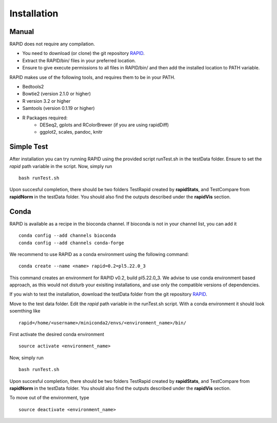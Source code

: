 
Installation
============

Manual
------

RAPID does not require any compilation. 

* You need to download (or clone) the git repository `RAPID <https://github.com/SchulzLab/RAPID>`_. 
* Extract the RAPID/bin/ files in your preferred location. 
* Ensure to give execute permissions to all files in RAPID/bin/ and then add the installed location to PATH variable.

RAPID makes use of the following tools, and requires them to be in your PATH.

* Bedtools2
* Bowtie2 (version 2.1.0 or higher)
* R version 3.2 or higher
* Samtools (version 0.1.19 or higher)
* R Packages required:
   * DESeq2, gplots and RColorBrewer (if you are using rapidDiff)
   * ggplot2, scales, pandoc, knitr

Simple Test
-----------
After installation you can try running RAPID using the provided script runTest.sh in the testData folder. Ensure to set the *rapid* path variable in the script.
Now, simply run ::

    bash runTest.sh

Upon succesful completion, there should be two folders TestRapid created by **rapidStats**, and TestCompare from **rapidNorm** in the testData folder. 
You should also find the outputs described under the **rapidVis** section.

Conda
-----

RAPID is available as a recipe in the bioconda channel. If bioconda is not in your channel list, you can add it ::

    conda config --add channels bioconda
    conda config --add channels conda-forge

We recommend to use RAPID as a conda environment using the following command: ::

    conda create --name <name> rapid=0.2=pl5.22.0_3

This command creates an environment for RAPID v0.2, build pl5.22.0_3. We advise to use conda environment based approach, as this would not disturb your exisiting installations, and use only the compatible versions of dependencies. 

If you wish to test the installation, download the testData folder from the git repository `RAPID <https://github.com/SchulzLab/RAPID>`_. 

Move to the test data folder. Edit the *rapid* path variable in the runTest.sh script. With a conda environment it should look soemthing like ::

    rapid=/home/<username>/miniconda2/envs/<environment_name>/bin/

First activate the desired conda environment ::

    source activate <environment_name>
    
Now, simply run ::

    bash runTest.sh
    
Upon succesful completion, there should be two folders TestRapid created by **rapidStats**, and TestCompare from **rapidNorm** in the testData folder. 
You should also find the outputs described under the **rapidVis** section.

To move out of the environment, type ::

    source deactivate <environment_name>
